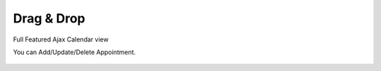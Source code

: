 Drag & Drop
=====

Full Featured Ajax Calendar view

.. image:: images/10- catalog.PNG
		:width: 600
		
You can Add/Update/Delete Appointment.

	.. image:: images/12- edit-product.PNG
		:width: 600	
